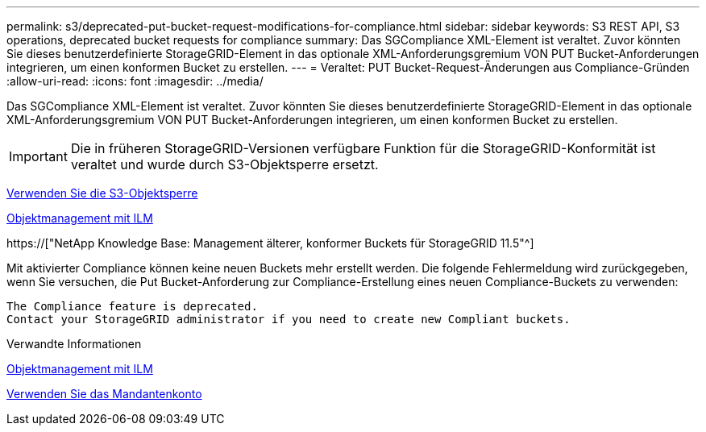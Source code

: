 ---
permalink: s3/deprecated-put-bucket-request-modifications-for-compliance.html 
sidebar: sidebar 
keywords: S3 REST API, S3 operations, deprecated bucket requests for compliance 
summary: Das SGCompliance XML-Element ist veraltet. Zuvor könnten Sie dieses benutzerdefinierte StorageGRID-Element in das optionale XML-Anforderungsgremium VON PUT Bucket-Anforderungen integrieren, um einen konformen Bucket zu erstellen. 
---
= Veraltet: PUT Bucket-Request-Änderungen aus Compliance-Gründen
:allow-uri-read: 
:icons: font
:imagesdir: ../media/


[role="lead"]
Das SGCompliance XML-Element ist veraltet. Zuvor könnten Sie dieses benutzerdefinierte StorageGRID-Element in das optionale XML-Anforderungsgremium VON PUT Bucket-Anforderungen integrieren, um einen konformen Bucket zu erstellen.


IMPORTANT: Die in früheren StorageGRID-Versionen verfügbare Funktion für die StorageGRID-Konformität ist veraltet und wurde durch S3-Objektsperre ersetzt.

xref:using-s3-object-lock.adoc[Verwenden Sie die S3-Objektsperre]

xref:../ilm/index.adoc[Objektmanagement mit ILM]

https://["NetApp Knowledge Base: Management älterer, konformer Buckets für StorageGRID 11.5"^]

Mit aktivierter Compliance können keine neuen Buckets mehr erstellt werden. Die folgende Fehlermeldung wird zurückgegeben, wenn Sie versuchen, die Put Bucket-Anforderung zur Compliance-Erstellung eines neuen Compliance-Buckets zu verwenden:

[listing]
----
The Compliance feature is deprecated.
Contact your StorageGRID administrator if you need to create new Compliant buckets.
----
.Verwandte Informationen
xref:../ilm/index.adoc[Objektmanagement mit ILM]

xref:../tenant/index.adoc[Verwenden Sie das Mandantenkonto]
